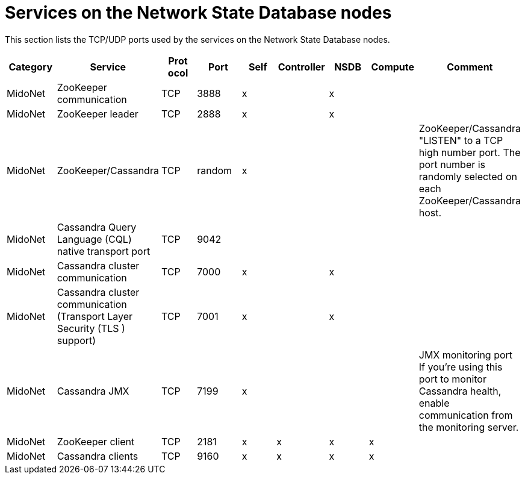 [[nsdb_node_services]]
= Services on the Network State Database nodes

This section lists the TCP/UDP ports used by the services on the Network State
Database nodes.

[options="header"]
|===============
|Category|Service|Prot ocol|Port|Self|Controller|NSDB|Compute|Comment
|MidoNet|ZooKeeper communication|TCP|3888|x| |x| |
|MidoNet|ZooKeeper leader|TCP|2888|x| |x| |
|MidoNet|ZooKeeper/Cassandra|TCP|random|x| | | |
    ZooKeeper/Cassandra "LISTEN" to a TCP high number port. The port number is
    randomly selected on each ZooKeeper/Cassandra host.
|MidoNet|Cassandra Query Language (CQL) native transport port|TCP|9042| | | | |
|MidoNet|Cassandra cluster communication|TCP|7000|x| |x| |
|MidoNet|Cassandra cluster communication (Transport Layer Security (TLS ) support)|TCP|7001|x| |x| |
|MidoNet|Cassandra JMX|TCP|7199|x| | | |
    JMX monitoring port If you're using this port to monitor Cassandra health,
    enable communication from the monitoring server.
|MidoNet|ZooKeeper client|TCP|2181|x|x|x|x|
|MidoNet|Cassandra clients|TCP|9160|x|x|x|x| 
|===============
